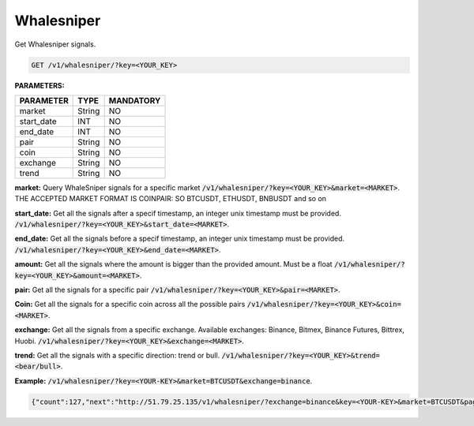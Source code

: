 

Whalesniper
==================

Get Whalesniper signals.


.. code-block:: python

    GET /v1/whalesniper/?key=<YOUR_KEY>

**PARAMETERS:**

+------------+------------+-----------+
| PARAMETER  | TYPE       | MANDATORY |
+============+============+===========+
| market     | String     |    NO     |
+------------+------------+-----------+
| start_date | INT        |    NO     |
+------------+------------+-----------+
| end_date   | INT        |    NO     |
+------------+------------+-----------+
| pair       | String     |    NO     |
+------------+------------+-----------+
| coin       | String     |    NO     |
+------------+------------+-----------+
| exchange   | String     |    NO     |
+------------+------------+-----------+
| trend      | String     |    NO     |
+------------+------------+-----------+



**market:** Query WhaleSniper signals for a specific market :code:`/v1/whalesniper/?key=<YOUR_KEY>&market=<MARKET>`.
THE ACCEPTED MARKET FORMAT IS COINPAIR: SO BTCUSDT, ETHUSDT, BNBUSDT and so on

**start_date:** Get all the signals after a specif timestamp, an integer unix timestamp must be provided.
:code:`/v1/whalesniper/?key=<YOUR_KEY>&start_date=<MARKET>`.

**end_date:** Get all the signals before a specif timestamp, an integer unix timestamp must be provided.
:code:`/v1/whalesniper/?key=<YOUR_KEY>&end_date=<MARKET>`.

**amount:** Get all the signals where the amount is bigger than the provided amount. Must be a float 
:code:`/v1/whalesniper/?key=<YOUR_KEY>&amount=<MARKET>`.

**pair:** Get all the signals for a specific pair
:code:`/v1/whalesniper/?key=<YOUR_KEY>&pair=<MARKET>`.

**Coin:** Get all the signals for a specific coin across all the possible pairs
:code:`/v1/whalesniper/?key=<YOUR_KEY>&coin=<MARKET>`.

**exchange:** Get all the signals from a specific exchange. Available exchanges: Binance, Bitmex, Binance Futures, Bittrex, Huobi. :code:`/v1/whalesniper/?key=<YOUR_KEY>&exchange=<MARKET>`.

**trend:** Get all the signals with a specific direction: trend or bull.
:code:`/v1/whalesniper/?key=<YOUR_KEY>&trend=<bear/bull>`.

**Example:** :code:`/v1/whalesniper/?key=<YOUR-KEY>&market=BTCUSDT&exchange=binance`.

.. code-block:: json

    {"count":127,"next":"http://51.79.25.135/v1/whalesniper/?exchange=binance&key=<YOUR-KEY>&market=BTCUSDT&page=2","previous":null,"results":[{"market":"BTCUSDT","pair":"USDT","coin":"BTC","exchange":"Binance","oldAsk":"39497.92","newAsk":"41971.71","oldBid":"39484.25","newBid":"41955.92","oldVol":"2847768300.27","newVol":"3163939815.24","volDiff":"11","amount":"316171514.97","oldUnix":"1612788200","newUnix":"1612788879","trend":"bull"},{"market":"BTCUSDT","pair":"USDT","coin":"BTC","exchange":"Binance","oldAsk":"33695.39","newAsk":"36831.52","oldBid":"33695.38","newBid":"36821.91","oldVol":"4158620050.73","newVol":"4616238341.94","volDiff":"11","amount":"457618291.21","oldUnix":"1611910065","newUnix":"1611910930","trend":"bull"}]}

